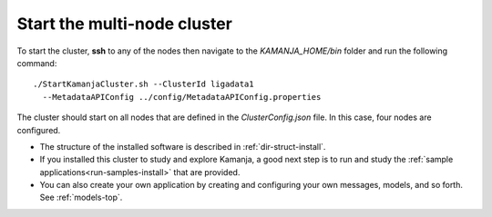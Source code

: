 
.. _start-multi-cluster:

Start the multi-node cluster
============================

To start the cluster,
**ssh** to any of the nodes then navigate to the *KAMANJA_HOME/bin* folder
and run the following command:

::

  ./StartKamanjaCluster.sh --ClusterId ligadata1
    --MetadataAPIConfig ../config/MetadataAPIConfig.properties


The cluster should start on all nodes
that are defined in the *ClusterConfig.json* file.
In this case, four nodes are configured.


- The structure of the installed software is described in
  :ref:`dir-struct-install`.
- If you installed this cluster to study and explore Kamanja,
  a good next step is to run and study the
  :ref:`sample applications<run-samples-install>`
  that are provided.
- You can also create your own application
  by creating and configuring your own messages, models, and so forth.
  See :ref:`models-top`.



